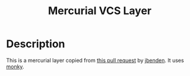 #+TITLE: Mercurial VCS Layer

* Description
This is a mercurial layer copied from [[https://github.com/syl20bnr/spacemacs/pull/7455/commits/36330cd56ec1a3428afeeb08bd45dff068d30567][this pull request]] by [[https://github.com/jbenden][jbenden]].
It uses [[https://github.com/ananthakumaran/monky][monky]].
